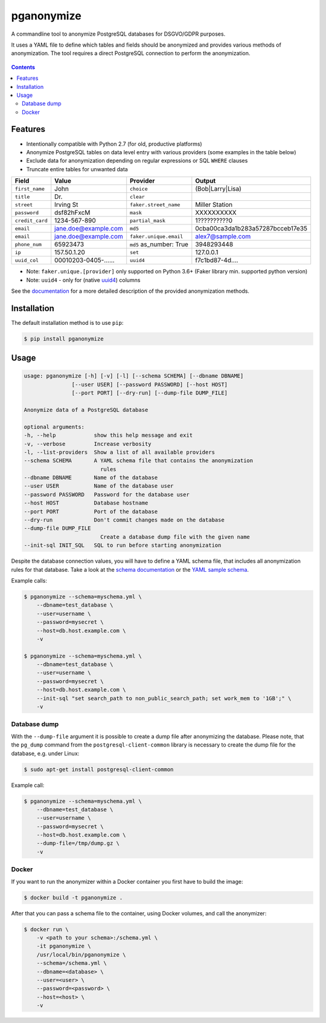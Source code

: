 pganonymize
===========

A commandline tool to anonymize PostgreSQL databases for DSGVO/GDPR purposes.

It uses a YAML file to define which tables and fields should be anonymized and provides various methods of
anonymization. The tool requires a direct PostgreSQL connection to perform the anonymization.

.. class:: no-web no-pdf

    |python| |license| |pypi| |downloads| |build| |codecov| |health|

.. figure:: https://raw.githubusercontent.com/rheinwerk-verlag/planning-poker/main/docs/_static/demo.gif
    :width: 100%

.. contents::

Features
--------

* Intentionally compatible with Python 2.7 (for old, productive platforms)
* Anonymize PostgreSQL tables on data level entry with various providers (some examples in the table below)
* Exclude data for anonymization depending on regular expressions or SQL ``WHERE`` clauses
* Truncate entire tables for unwanted data

+----------------+----------------------+-------------------------+----------------------------------+
| Field          | Value                | Provider                | Output                           |
+================+======================+=========================+==================================+
| ``first_name`` | John                 | ``choice``              | (Bob|Larry|Lisa)                 |
+----------------+----------------------+-------------------------+----------------------------------+
| ``title``      | Dr.                  | ``clear``               |                                  |
+----------------+----------------------+-------------------------+----------------------------------+
| ``street``     | Irving St            | ``faker.street_name``   | Miller Station                   |
+----------------+----------------------+-------------------------+----------------------------------+
| ``password``   | dsf82hFxcM           | ``mask``                | XXXXXXXXXX                       |
+----------------+----------------------+-------------------------+----------------------------------+
| ``credit_card``| 1234-567-890         | ``partial_mask``        | 1??????????0                     |
+----------------+----------------------+-------------------------+----------------------------------+
| ``email``      | jane.doe@example.com | ``md5``                 | 0cba00ca3da1b283a57287bcceb17e35 |
+----------------+----------------------+-------------------------+----------------------------------+
| ``email``      | jane.doe@example.com | ``faker.unique.email``  | alex7@sample.com                 |
+----------------+----------------------+-------------------------+----------------------------------+
| ``phone_num``  | 65923473             | ``md5`` as_number: True | 3948293448                       |
+----------------+----------------------+-------------------------+----------------------------------+
| ``ip``         | 157.50.1.20          | ``set``                 | 127.0.0.1                        |
+----------------+----------------------+-------------------------+----------------------------------+
| ``uuid_col``   | 00010203-0405-...... | ``uuid4``               | f7c1bd87-4d....                  |
+----------------+----------------------+-------------------------+----------------------------------+

* Note: ``faker.unique.[provider]`` only supported on Python 3.6+ (Faker library min. supported python version)
* Note: ``uuid4`` - only for (native `uuid4`_) columns

See the `documentation`_ for a more detailed description of the provided anonymization methods.

Installation
------------

The default installation method is to use ``pip``:

.. code-block::

    $ pip install pganonymize

Usage
-----

.. code-block::

    usage: pganonymize [-h] [-v] [-l] [--schema SCHEMA] [--dbname DBNAME]
                   [--user USER] [--password PASSWORD] [--host HOST]
                   [--port PORT] [--dry-run] [--dump-file DUMP_FILE]

    Anonymize data of a PostgreSQL database

    optional arguments:
    -h, --help            show this help message and exit
    -v, --verbose         Increase verbosity
    -l, --list-providers  Show a list of all available providers
    --schema SCHEMA       A YAML schema file that contains the anonymization
                            rules
    --dbname DBNAME       Name of the database
    --user USER           Name of the database user
    --password PASSWORD   Password for the database user
    --host HOST           Database hostname
    --port PORT           Port of the database
    --dry-run             Don't commit changes made on the database
    --dump-file DUMP_FILE
                            Create a database dump file with the given name
    --init-sql INIT_SQL   SQL to run before starting anonymization

Despite the database connection values, you will have to define a YAML schema file, that includes
all anonymization rules for that database. Take a look at the `schema documentation`_ or the
`YAML sample schema`_.


Example calls:

.. code-block::

    $ pganonymize --schema=myschema.yml \
        --dbname=test_database \
        --user=username \
        --password=mysecret \
        --host=db.host.example.com \
        -v

    $ pganonymize --schema=myschema.yml \
        --dbname=test_database \
        --user=username \
        --password=mysecret \
        --host=db.host.example.com \
        --init-sql "set search_path to non_public_search_path; set work_mem to '1GB';" \
        -v

Database dump
~~~~~~~~~~~~~

With the ``--dump-file`` argument it is possible to create a dump file after anonymizing the database. Please note,
that the ``pg_dump`` command from the ``postgresql-client-common`` library is necessary to create the dump file for the
database, e.g. under Linux:

.. code-block::

    $ sudo apt-get install postgresql-client-common

Example call:

.. code-block::

    $ pganonymize --schema=myschema.yml \
        --dbname=test_database \
        --user=username \
        --password=mysecret \
        --host=db.host.example.com \
        --dump-file=/tmp/dump.gz \
        -v

Docker
~~~~~~

If you want to run the anonymizer within a Docker container you first have to build the image:

.. code-block::

    $ docker build -t pganonymize .

After that you can pass a schema file to the container, using Docker volumes, and call the anonymizer:

.. code-block::

    $ docker run \
        -v <path to your schema>:/schema.yml \
        -it pganonymize \
        /usr/local/bin/pganonymize \
        --schema=/schema.yml \
        --dbname=<database> \
        --user=<user> \
        --password=<password> \
        --host=<host> \
        -v


.. _uuid4: https://www.postgresql.org/docs/current/datatype-uuid.html
.. _documentation: https://pganonymize.readthedocs.io/en/latest/
.. _schema documentation: https://python-postgresql-anonymizer.readthedocs.io/en/latest/schema.html
.. _YAML sample schema: https://github.com/rheinwerk-verlag/pganonymize/blob/master/sample_schema.yml

.. |python| image:: https://img.shields.io/pypi/pyversions/pganonymize
    :alt: PyPI - Python Version

.. |license| image:: https://img.shields.io/badge/license-MIT-green.svg
    :target: https://github.com/rheinwerk-verlag/pganonymize/blob/master/LICENSE.rst

.. |pypi| image:: https://badge.fury.io/py/pganonymize.svg
    :target: https://badge.fury.io/py/pganonymize

.. |downloads| image:: https://static.pepy.tech/personalized-badge/pganonymize?period=total&units=international_system&left_color=blue&right_color=black&left_text=Downloads
    :target: https://pepy.tech/project/pganonymize
    :alt: Download count

.. |build| image:: https://github.com/rheinwerk-verlag/pganonymize/actions/workflows/test.yml/badge.svg
    :target: https://github.com/rheinwerk-verlag/pganonymize/actions

.. |codecov| image:: https://codecov.io/gh/rheinwerk-verlag/pganonymize/branch/main/graph/badge.svg
    :target: https://codecov.io/gh/rheinwerk-verlag/pganonymize

.. |health| image:: https://snyk.io/advisor/python/pganonymize/badge.svg
    :target: https://snyk.io/advisor/python/pganonymize
    :alt: pganonymize

